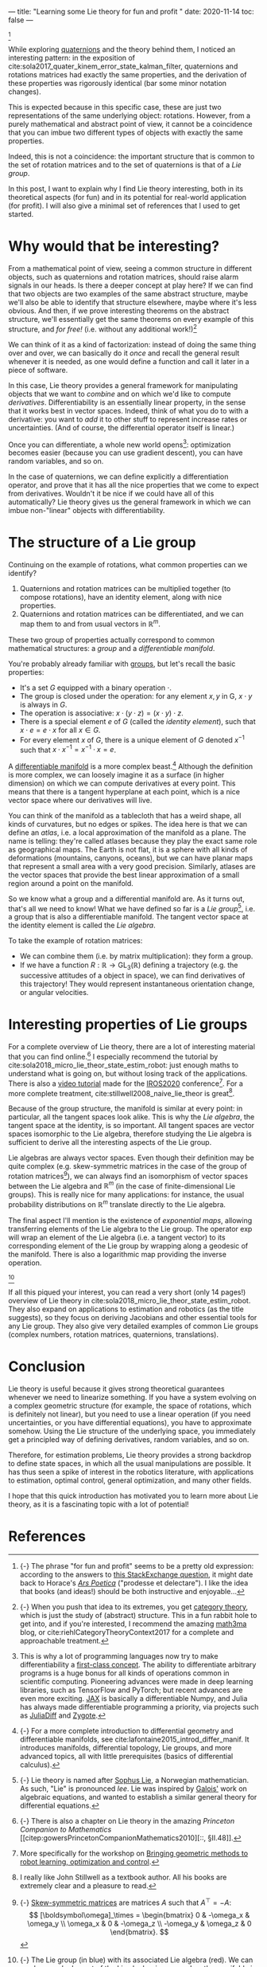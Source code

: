 ---
title: "Learning some Lie theory for fun and profit "
date: 2020-11-14
toc: false
---

[fn::{-} The phrase "for fun and profit" seems to be a pretty old
expression: according to the answers to [[https://english.stackexchange.com/q/25205][this StackExchange question]],
it might date back to Horace's [[https://en.wikipedia.org/wiki/Ars_Poetica_(Horace)][/Ars Poetica/]] ("prodesse et
delectare"). I like the idea that books (and ideas!) should be both
instructive and enjoyable...]

While exploring [[./quaternions.html][quaternions]] and the theory behind them, I noticed an
interesting pattern: in the exposition of
cite:sola2017_quater_kinem_error_state_kalman_filter, quaternions and
rotations matrices had exactly the same properties, and the derivation
of these properties was rigorously identical (bar some minor notation
changes).

This is expected because in this specific case, these are just two
representations of the same underlying object: rotations. However,
from a purely mathematical and abstract point of view, it cannot be a
coincidence that you can imbue two different types of objects with
exactly the same properties.

Indeed, this is not a coincidence: the important structure that is
common to the set of rotation matrices and to the set of quaternions
is that of a /Lie group/.

In this post, I want to explain why I find Lie theory interesting,
both in its theoretical aspects (for fun) and in its potential for
real-world application (for profit). I will also give a minimal set of
references that I used to get started.

* Why would that be interesting?

From a mathematical point of view, seeing a common structure in
different objects, such as quaternions and rotation matrices, should
raise alarm signals in our heads. Is there a deeper concept at play
here? If we can find that two objects are two examples of the same
abstract structure, maybe we'll also be able to identify that
structure elsewhere, maybe where it's less obvious. And then, if we
prove interesting theorems on the abstract structure, we'll
essentially get the same theorems on every example of this structure,
and /for free!/ (i.e. without any additional work!)[fn:structure]

[fn:structure]{-} When you push that idea to its extremes, you get
[[https://en.wikipedia.org/wiki/Category_theory][category theory]], which is just the study of (abstract) structure. This
in a fun rabbit hole to get into, and if you're interested, I
recommend the amazing [[https://www.math3ma.com/][math3ma]] blog, or
cite:riehlCategoryTheoryContext2017 for a complete and approachable
treatment.


We can think of it as a kind of factorization: instead of doing the
same thing over and over, we can basically do it /once/ and recall the
general result whenever it is needed, as one would define a function
and call it later in a piece of software.

In this case, Lie theory provides a general framework for manipulating
objects that we want to /combine/ and on which we'd like to compute
/derivatives/. Differentiability is an essentially linear property, in
the sense that it works best in vector spaces. Indeed, think of what
you do to with a derivative: you want to /add/ it to other stuff to
represent increase rates or uncertainties. (And of course, the
differential operator itself is linear.)

Once you can differentiate, a whole new world
opens[fn:differentiability]: optimization becomes easier (because you
can use gradient descent), you can have random variables, and so on.

[fn:differentiability] This is why a lot of programming languages now
try to make differentiability a [[https://en.wikipedia.org/wiki/Differentiable_programming][first-class concept]]. The ability to
differentiate arbitrary programs is a huge bonus for all kinds of
operations common in scientific computing. Pioneering advances were
made in deep learning libraries, such as TensorFlow and PyTorch; but
recent advances are even more exciting. [[https://github.com/google/jax][JAX]] is basically a
differentiable Numpy, and Julia has always made differentiable
programming a priority, via projects such as [[https://www.juliadiff.org/][JuliaDiff]] and [[https://fluxml.ai/Zygote.jl/][Zygote]].


In the case of quaternions, we can define explicitly a differentiation
operator, and prove that it has all the nice properties that we come
to expect from derivatives. Wouldn't it be nice if we could have all
of this automatically? Lie theory gives us the general framework in
which we can imbue non-"linear" objects with differentiability.

* The structure of a Lie group

Continuing on the example of rotations, what common properties can we
identify?

1. Quaternions and rotation matrices can be multiplied together (to
   compose rotations), have an identity element, along with nice
   properties.
2. Quaternions and rotation matrices can be differentiated, and we can
   map them to and from usual vectors in $\mathbb{R}^m$.

These two group of properties actually correspond to common
mathematical structures: a /group/ and a /differentiable manifold/.

You're probably already familiar with [[https://en.wikipedia.org/wiki/Group_(mathematics)][groups]], but let's recall the
basic properties:
- It's a set $G$ equipped with a binary operation $\cdot$.
- The group is closed under the operation: for any element $x,y$ in G,
  $x \cdot y$ is always in $G$.
- The operation is associative: $x \cdot (y \cdot z) = (x \cdot y)
  \cdot z$.
- There is a special element $e$ of $G$ (called the /identity
  element/), such that $x \cdot e = e \cdot x$ for all $x \in G$.
- For every element $x$ of $G$, there is a unique element of $G$
  denoted $x^{-1}$ such that $x \cdot x^{-1} = x^{-1} \cdot x = e$.

A [[https://en.wikipedia.org/wiki/Differentiable_manifold][differentiable manifold]] is a more complex
beast.[fn:differential_geometry] Although the definition is more
complex, we can loosely imagine it as a surface (in higher dimension)
on which we can compute derivatives at every point. This means that
there is a tangent hyperplane at each point, which is a nice vector
space where our derivatives will live.

You can think of the manifold as a tablecloth that has a weird shape,
all kinds of curvatures, but no edges or spikes. The idea here is that
we can define an /atlas/, i.e. a local approximation of the manifold
as a plane. The name is telling: they're called atlases because they
play the exact same role as geographical maps. The Earth is not flat,
it is a sphere with all kinds of deformations (mountains, canyons,
oceans), but we can have planar maps that represent a small area with
a very good precision. Similarly, atlases are the vector spaces that
provide the best linear approximation of a small region around a point
on the manifold.

So we know what a group and a differential manifold are. As it turns
out, that's all we need to know! What we have defined so far is a /Lie
group/[fn:lie], i.e. a group that is also a differentiable
manifold. The tangent vector space at the identity element is called
the /Lie algebra/.

To take the example of rotation matrices:
- We can combine them (i.e. by matrix multiplication): they form a
  group.
- If we have a function $R : \mathbb{R} \rightarrow
  \mathrm{GL}_3(\mathbb{R})$ defining a trajectory (e.g. the
  successive attitudes of a object in space), we can find derivatives
  of this trajectory! They would represent instantaneous orientation
  change, or angular velocities.

[fn:differential_geometry] {-} For a more complete introduction to
differential geometry and differentiable manifolds, see
cite:lafontaine2015_introd_differ_manif. It introduces manifolds,
differential topology, Lie groups, and more advanced topics, all with
little prerequisites (basics of differential calculus).

[fn:lie] {-} Lie theory is named after [[https://en.wikipedia.org/wiki/Sophus_Lie][Sophus Lie]], a Norwegian
mathematician. As such, "Lie" is pronounced /lee/. Lie was inspired by
[[https://en.wikipedia.org/wiki/%C3%89variste_Galois][Galois']] work on algebraic equations, and wanted to establish a similar
general theory for differential equations.

* Interesting properties of Lie groups

For a complete overview of Lie theory, there are a lot of interesting
material that you can find online.[fn:princeton_companion] I
especially recommend the tutorial by
cite:sola2018_micro_lie_theor_state_estim_robot: just enough maths to
understand what is going on, but without losing track of the
applications. There is also a [[https://www.youtube.com/watch?v=QR1p0Rabuww][video tutorial]] made for the [[https://www.iros2020.org/][IROS2020]]
conference[fn:workshop]. For a more complete treatment,
cite:stillwell2008_naive_lie_theor is great[fn:stillwell].

Because of the group structure, the manifold is similar at every
point: in particular, all the tangent spaces look alike. This is why
the /Lie algebra/, the tangent space at the identity, is so
important. All tangent spaces are vector spaces isomorphic to the Lie
algebra, therefore studying the Lie algebra is sufficient to derive
all the interesting aspects of the Lie group.

Lie algebras are always vector spaces. Even though their definition
may be quite complex (e.g. skew-symmetric matrices in the case of the
group of rotation matrices[fn:skewsymmetric]), we can always find an
isomorphism of vector spaces between the Lie algebra and
$\mathbb{R}^m$ (in the case of finite-dimensional Lie groups). This is
really nice for many applications: for instance, the usual probability
distributions on $\mathbb{R}^m$ translate directly to the Lie algebra.

The final aspect I'll mention is the existence of /exponential maps/,
allowing transferring elements of the Lie algebra to the Lie
group. The operator $\exp$ will wrap an element of the Lie algebra
(i.e. a tangent vector) to its corresponding element of the Lie group
by wrapping along a geodesic of the manifold. There is also a
logarithmic map providing the inverse operation.

[fn::{-} The Lie group (in blue) with its associated Lie algebra
(red). We can see how each element of the Lie algebra is wrapped on
the manifold via the exponential map. Figure from
cite:sola2018_micro_lie_theor_state_estim_robot.]
#+ATTR_HTML: :width 500px
[[../images/lie_exponential.svg]] 

If all this piqued your interest, you can read a very short (only 14
pages!) overview of Lie theory in
cite:sola2018_micro_lie_theor_state_estim_robot. They also expand on
applications to estimation and robotics (as the title suggests), so
they focus on deriving Jacobians and other essential tools for any Lie
group. They also give very detailed examples of common Lie groups
(complex numbers, rotation matrices, quaternions, translations).

[fn:princeton_companion] {-} There is also a chapter on Lie theory in
the amazing /Princeton Companion to Mathematics/
[[citep:gowersPrincetonCompanionMathematics2010][::, §II.48]].

[fn:workshop] More specifically for the workshop on [[https://sites.google.com/view/iros2020-geometric-methods/][Bringing geometric
methods to robot learning, optimization and control]].

[fn:stillwell] I really like John Stillwell as a textbook author. All
his books are extremely clear and a pleasure to read.

[fn:skewsymmetric] {-} [[https://en.wikipedia.org/wiki/Skew-symmetric_matrix][Skew-symmetric matrices]] are matrices $A$ such
that $A^\top = -A$:
\[ [\boldsymbol\omega]_\times = \begin{bmatrix}
0 & -\omega_x & \omega_y \\
\omega_x & 0 & -\omega_z \\
-\omega_y & \omega_z & 0
\end{bmatrix}. \]

* Conclusion

Lie theory is useful because it gives strong theoretical guarantees
whenever we need to linearize something. If you have a system evolving
on a complex geometric structure (for example, the space of rotations,
which is definitely not linear), but you need to use a linear
operation (if you need uncertainties, or you have differential
equations), you have to approximate somehow. Using the Lie structure
of the underlying space, you immediately get a principled way of
defining derivatives, random variables, and so on.

Therefore, for estimation problems, Lie theory provides a strong
backdrop to define state spaces, in which all the usual manipulations
are possible. It has thus seen a spike of interest in the robotics
literature, with applications to estimation, optimal control, general
optimization, and many other fields.

I hope that this quick introduction has motivated you to learn more
about Lie theory, as it is a fascinating topic with a lot of
potential!

* References

